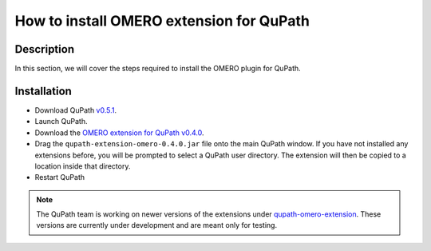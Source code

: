 How to install OMERO extension for QuPath
=========================================

Description
-----------

In this section, we will cover the steps required to install the
OMERO plugin for QuPath.

Installation
------------

- Download QuPath `v0.5.1 <https://github.com/qupath/qupath/releases/tag/v0.5.1>`_.
- Launch QuPath.
- Download the `OMERO extension for QuPath v0.4.0 <https://github.com/qupath/qupath-extension-omero-web/releases/tag/v0.4.0>`_.
- Drag the ``qupath-extension-omero-0.4.0.jar`` file onto the main QuPath window. If you have not installed any extensions before, you will be prompted to select a QuPath user directory. The extension will then be copied to a location inside that directory.
- Restart QuPath

.. note:: 
  The QuPath team is working on newer versions of the extensions under `qupath-omero-extension <https://github.com/qupath/qupath-extension-omero>`_. These versions are currently under development and are meant only for testing.
  
